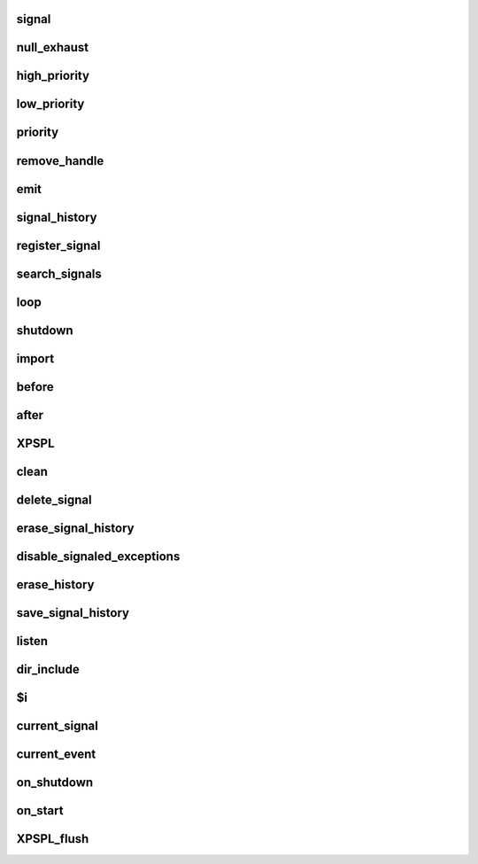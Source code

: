 .. /api.php generated using docpx on 01/16/13 03:03am


signal
======

.. function:: signal($signal, $callable)


    Creates a new signal handler.

    :param string|integer|object $signal: Signal to attach the handle.
    :param object $callable: Callable

    :rtype: object|boolean Handle, boolean if error



null_exhaust
============

.. function:: null_exhaust($handle)


    Creates a never exhausting signal handler.

    :param callable|handle $handle: PHP Callable or \XPSPL\Handle object.

    :rtype: object Handle



high_priority
=============

.. function:: high_priority($handle)


    Creates or sets a handle with high priority.

    :param callable|handle $handle: PHP Callable or \XPSPL\Handle object.

    :rtype: object Handle



low_priority
============

.. function:: low_priority($handle)


    Creates or sets a handle with low priority.

    :param callable|handle $handle: PHP Callable or \XPSPL\Handle object.

    :rtype: object Handle



priority
========

.. function:: priority($handle, $priority)


    Sets a handle priority.

    :param callable|handle $handle: PHP Callable or \XPSPL\Handle object.
    :param integer $priority: Priority

    :rtype: object Handle



remove_handle
=============

.. function:: remove_handle($signal, $handle)


    Remove a sig handler.

    :param string|integer|object $signal: Signal handle is attached to.
    :param object $handle: Handle instance.

    :rtype: void 



emit
====

.. function:: emit($signal, [$event = false])


    Signals an event.

    :param string|integer|object $signal: Signal or a signal instance.
    :param array $vars: Array of variables to pass the handles.
    :param object $event: Event

    :rtype: object \XPSPL\Event



signal_history
==============

.. function:: signal_history()


    Returns the signal history.

    :rtype: array 



register_signal
===============

.. function:: register_signal($signal)


    Registers a signal in the processor.

    :param string|integer|object $signal: Signal

    :rtype: object Queue



search_signals
==============

.. function:: search_signals($signal, [$index = false])


    Searches for a signal in storage returning its storage node if found,
    optionally the index can be returned.

    :param string|int|object $signal: Signal to search for.
    :param boolean $index: Return the index of the signal.

    :rtype: null|array [signal, queue]



loop
====

.. function:: loop()


    Starts the XPSPL loop.

    :rtype: void 



shutdown
========

.. function:: shutdown()


    Sends the loop the shutdown signal.

    :rtype: void 



import
======

.. function:: import($name, [$dir = false])


    Import a module.

    :param string $name: Module name.
    :param string|null $dir: Location of the module.

    :rtype: void 



before
======

.. function:: before($signal, $handle)


    Registers a function to interrupt the signal stack before a signal fires,
    allowing for manipulation of the event before it is passed to handles.

    :param string|object $signal: Signal instance or class name
    :param object $handle: Handle to execute

    :rtype: boolean True|False false is failure



after
=====

.. function:: after($signal, $handle)


    Registers a function to interrupt the signal stack after a signal fires.
    allowing for manipulation of the event after it is passed to handles.

    :param string|object $signal: Signal instance or class name
    :param object $handle: Handle to execute

    :rtype: boolean True|False false is failure



XPSPL
=====

.. function:: XPSPL()


    Returns the XPSPL processor.

    :rtype: object XPSPL\Processor



clean
=====

.. function:: clean([$history = false])


    Cleans any exhausted signal queues from the processor.

    :param boolean $history: Erase any history of the signals cleaned.

    :rtype: void 



delete_signal
=============

.. function:: delete_signal($signal, [$history = false])


    Delete a signal from the processor.

    :param string|object|int $signal: Signal to delete.
    :param boolean $history: Erase any history of the signal.

    :rtype: boolean 



erase_signal_history
====================

.. function:: erase_signal_history($signal)


    Erases any history of a signal.

    :param string|object $signal: Signal to be erased from history.

    :rtype: void 



disable_signaled_exceptions
===========================

.. function:: disable_signaled_exceptions([$history = false])


    Disables the exception handler.

    :param boolean $history: Erase any history of exceptions signaled.

    :rtype: void 



erase_history
=============

.. function:: erase_history()


    Cleans out the entire event history.

    :rtype: void 



save_signal_history
===================

.. function:: save_signal_history($flag)


    Sets the flag for storing the event history.

    :param boolean $flag: 

    :rtype: void 



listen
======

.. function:: listen($listener)


    Registers a new event listener object in the processor.

    :param object $listener: The event listening object

    :rtype: void 



dir_include
===========

.. function:: dir_include($dir, [$listen = false, [$path = false]])


    Performs a inclusion of the entire directory content, including 
    subdirectories, with the option to start a listener once the file has been 
    included.

    :param string $dir: Directory to include.
    :param boolean $listen: Start listeners.
    :param string $path: Path to ignore when starting listeners.

    :rtype: void 



$i
==

.. function:: $i()


    This is some pretty narly code but so far the fastest I have been able 
    to get this to run.



current_signal
==============

.. function:: current_signal([$offset = false])


    Returns the current signal in execution.

    :param integer $offset: In memory hierarchy offset +/-.

    :rtype: object 



current_event
=============

.. function:: current_event([$offset = false])


    Returns the current event in execution.

    :param integer $offset: In memory hierarchy offset +/-.

    :rtype: object 



on_shutdown
===========

.. function:: on_shutdown($function)


    Call the provided function on processor shutdown.

    :param callable|object $function: Function or handle object

    :rtype: object \XPSPL\Handle



on_start
========

.. function:: on_start($function)


    Call the provided function on processor start.

    :param callable|object $function: Function or handle object

    :rtype: object \XPSPL\Handle



XPSPL_flush
===========

.. function:: XPSPL_flush()


    Empties the storage, history and clears the current state.

    :rtype: void 



